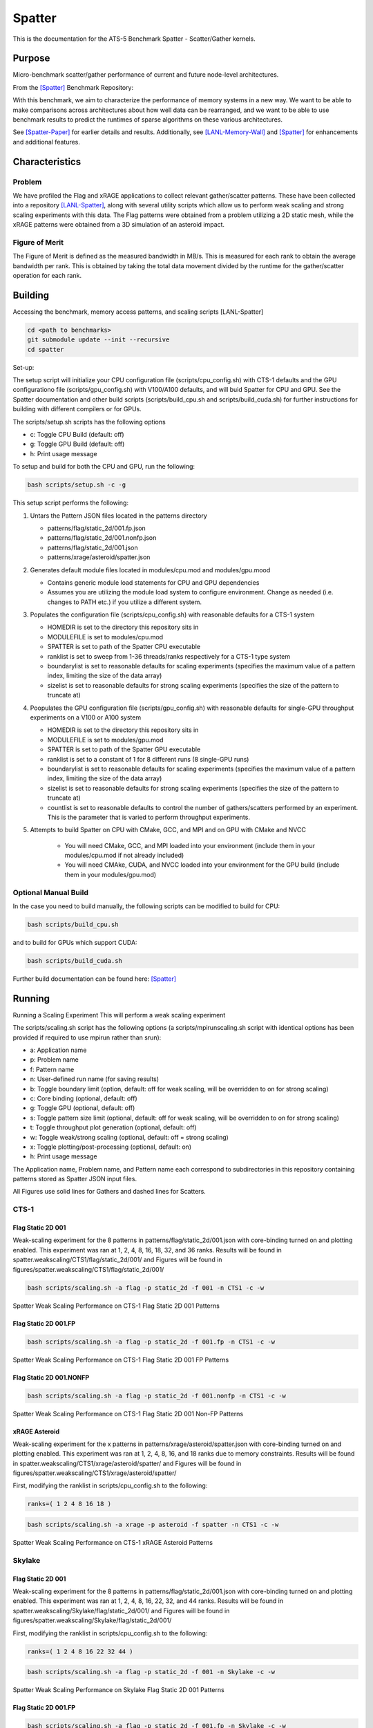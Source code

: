 *******
Spatter
*******

This is the documentation for the ATS-5 Benchmark Spatter - Scatter/Gather kernels. 


Purpose
=======

Micro-benchmark scatter/gather performance of current and future node-level architectures.

From the [Spatter]_ Benchmark Repository:

With this benchmark, we aim to characterize the performance of memory systems in a new way. We want to be able to make comparisons across architectures about how well data can be rearranged, and we want to be able to use benchmark results to predict the runtimes of sparse algorithms on these various architectures.

See [Spatter-Paper]_ for earlier details and results. Additionally, see [LANL-Memory-Wall]_ and [Spatter]_ for enhancements and additional features.

Characteristics
===============


Problem
-------

We have profiled the Flag and xRAGE applications to collect relevant gather/scatter patterns. These have been collected into a repository [LANL-Spatter]_, along with several utility scripts which allow us to perform weak scaling and strong scaling experiments with this data. The Flag patterns were obtained from a problem utilizing a 2D static mesh, while the xRAGE patterns were obtained from a 3D simulation of an asteroid impact.

Figure of Merit
---------------

The Figure of Merit is defined as the measured bandwidth in MB/s. This is measured for each rank to obtain the average bandwidth per rank. This is obtained by taking the total data movement divided by the runtime for the gather/scatter operation for each rank.

Building
========

Accessing the benchmark, memory access patterns, and scaling scripts [LANL-Spatter]

.. code-block:: bash

   cd <path to benchmarks>
   git submodule update --init --recursive
   cd spatter

..

Set-up:

The setup script will initialize your CPU configuration file (scripts/cpu_config.sh) with CTS-1 defaults and the GPU configurationo file (scripts/gpu_config.sh) with V100/A100 defaults, and will buid Spatter for CPU and GPU. See the Spatter documentation and other build scripts (scripts/build_cpu.sh and scripts/build_cuda.sh) for further instructions for building with different compilers or for GPUs.

The scripts/setup.sh scripts has the following options

* c: Toggle CPU Build (default: off)
* g: Toggle GPU Build (default: off)
* h: Print usage message

To setup and build for both the CPU and GPU, run the following:

.. code-block:: bash

    bash scripts/setup.sh -c -g

..

This setup script performs the following:

#. Untars the Pattern JSON files located in the patterns directory

   * patterns/flag/static_2d/001.fp.json

   * patterns/flag/static_2d/001.nonfp.json

   * patterns/flag/static_2d/001.json

   * patterns/xrage/asteroid/spatter.json

#. Generates default module files located in modules/cpu.mod and modules/gpu.mood

   * Contains generic module load statements for CPU and GPU dependencies

   * Assumes you are utilizing the module load system to configure environment. Change as needed (i.e. changes to PATH etc.) if you utilize a different system.

#. Populates the configuration file (scripts/cpu_config.sh) with reasonable defaults for a CTS-1 system

   * HOMEDIR is set to the directory this repository sits in

   * MODULEFILE is set to modules/cpu.mod

   * SPATTER is set to path of the Spatter CPU executable

   * ranklist is set to sweep from 1-36 threads/ranks respectively for a CTS-1 type system

   * boundarylist is set to reasonable defaults for scaling experiments (specifies the maximum value of a pattern index, limiting the size of the data array)

   * sizelist is set to reasonable defaults for strong scaling experiments (specifies the size of the pattern to truncate at)

#. Poopulates the GPU configuration file (scripts/gpu_config.sh) with reasonable defaults for single-GPU throughput experiments on a V100 or A100 system

   * HOMEDIR is set to the directory this repository sits in

   * MODULEFILE is set to modules/gpu.mod

   * SPATTER is set to path of the Spatter GPU executable

   * ranklist is set to a constant of 1 for 8 different runs (8 single-GPU runs)

   * boundarylist is set to reasonable defaults for scaling experiments (specifies the maximum value of a pattern index, limiting the size of the data array)

   * sizelist is set to reasonable defaults for strong scaling experiments (specifies the size of the pattern to truncate at)

   * countlist is set to reasonable defaults to control the number of gathers/scatters performed by an experiment. This is the parameter that is varied to perform throughput experiments.

#. Attempts to build Spatter on CPU with CMake, GCC, and MPI and on GPU with CMake and NVCC

    * You will need CMake, GCC, and MPI loaded into your environment (include them in your modules/cpu.mod if not already included)

    * You will need CMAke, CUDA, and NVCC loaded into your environment for the GPU build (include them in your modules/gpu.mod)

Optional Manual Build
---------------------

In the case you need to build manually, the following scripts can be modified to build for CPU:

.. code-block:: bash

    bash scripts/build_cpu.sh

..

and to build for GPUs which support CUDA:

.. code-block:: bash

    bash scripts/build_cuda.sh

..

Further build documentation can be found here: [Spatter]_


Running
=======

Running a Scaling Experiment
This will perform a weak scaling experiment

The scripts/scaling.sh script has the following options (a scripts/mpirunscaling.sh script with identical options has been provided if required to use mpirun rather than srun): 

* a: Application name
* p: Problem name
* f: Pattern name
* n: User-defined run name (for saving results)
* b: Toggle boundary limit (option, default: off for weak scaling, will be overridden to on for strong scaling)
* c: Core binding (optional, default: off)
* g: Toggle GPU (optional, default: off)
* s: Toggle pattern size limit (optional, default: off for weak scaling, will be overridden to on for strong scaling)
* t: Toggle throughput plot generation (optional, default: off)
* w: Toggle weak/strong scaling (optional, default: off = strong scaling)
* x: Toggle plotting/post-processing (optional, default: on)
* h: Print usage message

The Application name, Problem name, and Pattern name each correspond to subdirectories in this repository containing patterns stored as Spatter JSON input files.

All Figures use solid lines for Gathers and dashed lines for Scatters.


CTS-1
------------


Flag Static 2D 001
~~~~~~~~~~~~~~~~~~

Weak-scaling experiment for the 8 patterns in patterns/flag/static_2d/001.json with core-binding turned on and plotting enabled. This experiment was ran at 1, 2, 4, 8, 16, 18, 32, and 36 ranks. Results will be found in spatter.weakscaling/CTS1/flag/static_2d/001/ and Figures will be found in figures/spatter.weakscaling/CTS1/flag/static_2d/001/

.. code-block:: bash

   bash scripts/scaling.sh -a flag -p static_2d -f 001 -n CTS1 -c -w

..

.. csv-table:: Spatter Weak Scaling Performance (MB/s per rank) on CTS-1 Flag Static 2D 001 Patterns
   :file: cts1_weak_average_001.csv
   :align: center
   :widths: 5, 8, 8, 8, 8, 8, 8, 8, 8
   :header-rows: 1

.. figure:: cts1_weak_average_001.png
   :align: center
   :scale: 50%
   :alt: Spatter Weak Scaling Performance on CTS-1 Flag Static 2D 001 Patterns

   Spatter Weak Scaling Performance on CTS-1 Flag Static 2D 001 Patterns


Flag Static 2D 001.FP
~~~~~~~~~~~~~~~~~~~~~

.. code-block:: bash

   bash scripts/scaling.sh -a flag -p static_2d -f 001.fp -n CTS1 -c -w

..

.. csv-table:: Spatter Weak Scaling Performance (MB/s per rank) on CTS-1 Flag Static 2D 001 FP Patterns
   :file: cts1_weak_average_001fp.csv
   :align: center
   :widths: 5, 8, 8, 8, 8
   :header-rows: 1

.. figure:: cts1_weak_average_001fp.png
   :align: center
   :scale: 50%
   :alt: Spatter Weak Scaling Performance on CTS-1 Flag Static 2D 001 FP Patterns

   Spatter Weak Scaling Performance on CTS-1 Flag Static 2D 001 FP Patterns


Flag Static 2D 001.NONFP
~~~~~~~~~~~~~~~~~~~~~~~~

.. code-block:: bash

   bash scripts/scaling.sh -a flag -p static_2d -f 001.nonfp -n CTS1 -c -w

..

.. csv-table:: Spatter Weak Scaling Performance (MB/s per rank) on CTS-1 Flag Static 2D 001 Non-FP Patterns
   :file: cts1_weak_average_001nonfp.csv
   :align: center
   :widths: 5, 8, 8, 8, 8, 8, 8, 8, 8
   :header-rows: 1

.. figure:: cts1_weak_average_001nonfp.png
   :align: center
   :scale: 50%
   :alt: Spatter Weak Scaling Performance on CTS-1 Flag Static 2D 001 Non-FP Patterns

   Spatter Weak Scaling Performance on CTS-1 Flag Static 2D 001 Non-FP Patterns


xRAGE Asteroid
~~~~~~~~~~~~~~

Weak-scaling experiment for the x patterns in patterns/xrage/asteroid/spatter.json with core-binding turned on and plotting enabled. This experiment was ran at 1, 2, 4, 8, 16, and 18 ranks due to memory constraints. Results will be found in spatter.weakscaling/CTS1/xrage/asteroid/spatter/ and Figures will be found in figures/spatter.weakscaling/CTS1/xrage/asteroid/spatter/

First, modifying the ranklist in scripts/cpu_config.sh to the following:

.. code-block:: bash

   ranks=( 1 2 4 8 16 18 )

..

.. code-block:: bash

   bash scripts/scaling.sh -a xrage -p asteroid -f spatter -n CTS1 -c -w

..

.. csv-table:: Spatter Weak Scaling Performance (MB/s per rank) on CTS-1 xRAGE Asteroid Patterns
   :file: cts1_weak_average_asteroid.csv
   :align: center
   :widths: 5, 8, 8, 8, 8, 8, 8, 8, 8, 8
   :header-rows: 1

.. figure:: cts1_weak_average_asteroid.png
   :align: center
   :scale: 50%
   :alt: Spatter Weak Scaling Performance on CTS-1 xRAGE Asteroid Patterns

   Spatter Weak Scaling Performance on CTS-1 xRAGE Asteroid Patterns


Skylake
------------


Flag Static 2D 001
~~~~~~~~~~~~~~~~~~

Weak-scaling experiment for the 8 patterns in patterns/flag/static_2d/001.json with core-binding turned on and plotting enabled. This experiment was ran at 1, 2, 4, 8, 16, 22, 32, and 44 ranks. Results will be found in spatter.weakscaling/Skylake/flag/static_2d/001/ and Figures will be found in figures/spatter.weakscaling/Skylake/flag/static_2d/001/

First, modifying the ranklist in scripts/cpu_config.sh to the following:

.. code-block:: bash

   ranks=( 1 2 4 8 16 22 32 44 )

..


.. code-block:: bash

   bash scripts/scaling.sh -a flag -p static_2d -f 001 -n Skylake -c -w

..

.. csv-table:: Spatter Weak Scaling Performance (MB/s per rank) on Skylake Flag Static 2D 001 Patterns
   :file: skylake_weak_average_001.csv
   :align: center
   :widths: 5, 8, 8, 8, 8, 8, 8, 8, 8
   :header-rows: 1

.. figure:: skylake_weak_average_001.png
   :align: center
   :scale: 50%
   :alt: Spatter Weak Scaling Performance on Skylake Flag Static 2D 001 Patterns

   Spatter Weak Scaling Performance on Skylake Flag Static 2D 001 Patterns


Flag Static 2D 001.FP
~~~~~~~~~~~~~~~~~~~~~

.. code-block:: bash

   bash scripts/scaling.sh -a flag -p static_2d -f 001.fp -n Skylake -c -w

..

.. csv-table:: Spatter Weak Scaling Performance (MB/s per rank) on Skylake Flag Static 2D 001 FP Patterns
   :file: skylake_weak_average_001fp.csv
   :align: center
   :widths: 5, 8, 8, 8, 8
   :header-rows: 1

.. figure:: skylake_weak_average_001fp.png
   :align: center
   :scale: 50%
   :alt: Spatter Weak Scaling Performance on Skylake Flag Static 2D 001 FP Patterns

   Spatter Weak Scaling Performance on Skylake Flag Static 2D 001 FP Patterns



Flag Static 2D 001.NONFP
~~~~~~~~~~~~~~~~~~~~~~~~

.. code-block:: bash

   bash scripts/scaling.sh -a flag -p static_2d -f 001.nonfp -n Skylake -c -w

..

.. csv-table:: Spatter Weak Scaling Performance (MB/s per rank) on Skylake Flag Static 2D 001 Non-FP Patterns
   :file: skylake_weak_average_001nonfp.csv
   :align: center
   :widths: 5, 8, 8, 8, 8, 8, 8, 8, 8
   :header-rows: 1

.. figure:: skylake_weak_average_001nonfp.png
   :align: center
   :scale: 50%
   :alt: Spatter Weak Scaling Performance on Skylake Flag Static 2D 001 Non-FP Patterns

   Spatter Weak Scaling Performance on Skylake Flag Static 2D 001 Non-FP Patterns


xRAGE Asteroid
~~~~~~~~~~~~~~

Weak-scaling experiment for the 9 patterns in patterns/xrage/asteroid/spatter.json with core-binding turned on and plotting enabled. This experiment was ran at 1, 2, 4, 8, 16, and 22 ranks due to memory constraints. Results will be found in spatter.weakscaling/Skylake/xrage/asteroid/spatter/ and Figures will be found in figures/spatter.weakscaling/Skylake/xrage/asteroid/spatter/

First, modifying the ranklist in scripts/cpu_config.sh to the following:

.. code-block:: bash

   ranks=( 1 2 4 8 16 22 )

..

.. code-block:: bash

   bash scripts/scaling.sh -a xrage -p asteroid -f spatter -n Skylake -c -w

..

.. csv-table:: Spatter Weak Scaling Performance (MB/s per rank) on Skylake xRAGE Asteroid Patterns
   :file: skylake_weak_average_asteroid.csv
   :align: center
   :widths: 5, 8, 8, 8, 8, 8, 8, 8, 8, 8
   :header-rows: 1

.. figure:: skylake_weak_average_asteroid.png
   :align: center
   :scale: 50%
   :alt: Spatter Weak Scaling Performance on Skylake xRAGE Asteroid Patterns

   Spatter Weak Scaling Performance on Skylake xRAGE Asteroid Patterns


V100
------------

Strong-Scaling throughput experiment with plotting enabled. Results will be found in spatter.strongscaling/V100/flag/static_2d/001 and Figures will be found in figures/spatter.strongscaling/V100/flag/static_2d/001.


Flag Static 2D 001
~~~~~~~~~~~~~~~~~~

Throughput experiment for the 8 patterns in patterns/flag/static_2d/001.json on a single GPU with plotting enabled. Results will be found in spatter.strongscaling/V100/flag/static_2d/001/ and Figures will be found in figures/spatter.strongscaling/V100/flag/static_2d/001/

.. code-block:: bash

   bash scripts/scaling.sh -a flag -p static_2d -f 001 -n V100 -g -t

..

.. csv-table:: Spatter Throughput (MB/s) on V100 Flag Static 2D 001 Patterns
   :file: v100_throughput_001.csv
   :align: center
   :widths: 5, 8, 8, 8, 8, 8, 8, 8, 8
   :header-rows: 1

.. figure:: v100_throughput_001.png
   :align: center
   :scale: 50%
   :alt: Spatter Throughput on V100 Flag Static 2D 001 Patterns

   Spatter Throughput on V100 Flag Static 2D 001 Patterns


Flag Static 2D 001.FP
~~~~~~~~~~~~~~~~~~~~~

.. code-block:: bash

   bash scripts/scaling.sh -a flag -p static_2d -f 001.fp -n V100 -g -t

..

.. csv-table:: Spatter Throughput (MB/s) on V100 Flag Static 2D 001 FP Patterns
   :file: v100_throughput_001fp.csv
   :align: center
   :widths: 5, 8, 8, 8, 8
   :header-rows: 1

.. figure:: v100_throughput_001fp.png
   :align: center
   :scale: 50%
   :alt: Spatter Throughput on V100 Flag Static 2D 001 FP Patterns

   Spatter Throughput on V100 Flag Static 2D 001 FP Patterns



Flag Static 2D 001.NONFP
~~~~~~~~~~~~~~~~~~~~~~~~

.. code-block:: bash

   bash scripts/scaling.sh -a flag -p static_2d -f 001.nonfp -n V100 -g -t

..

.. csv-table:: Spatter Throughput (MB/s) on V100 Flag Static 2D 001 Non-FP Patterns
   :file: v100_throughput_001nonfp.csv
   :align: center
   :widths: 5, 8, 8, 8, 8, 8, 8, 8, 8
   :header-rows: 1

.. figure:: v100_throughput_001nonfp.png
   :align: center
   :scale: 50%
   :alt: Spatter Throughput on V100 Flag Static 2D 001 Non-FP Patterns

   Spatter Throughput on V100 Flag Static 2D 001 Non-FP Patterns


xRAGE Asteroid
~~~~~~~~~~~~~~

Throughput experiment for the 9 patterns in patterns/xrage/asteroid/spatter.json with plotting enabled. Results will be found in spatter.strongscaling/V100/xrage/asteroid/spatter/ and Figures will be found in figures/spatter.strongscaling/V100/xrage/asteroid/spatter/

.. code-block:: bash

   bash scripts/scaling.sh -a xrage -p asteroid -f spatter -n V100 -g -t

..

.. csv-table:: Spatter Throughput (MB/s) on V100 xRAGE Asteroid Patterns
   :file: v100_throughput_asteroid.csv
   :align: center
   :widths: 5, 8, 8, 8, 8, 8, 8, 8, 8, 8
   :header-rows: 1

.. figure:: v100_throughput_asteroid.png
   :align: center
   :scale: 50%
   :alt: Spatter Throughput on V100 xRAGE Asteroid Patterns

   Spatter Throughput on V100 xRAGE Asteroid Patterns



A100
------------

Strong-Scaling throughput experiment with plotting enabled. Results will be found in spatter.strongscaling/A100/flag/static_2d/001 and Figures will be found in figures/spatter.strongscaling/A100/flag/static_2d/001.

.. code-block:: bash

    cd spatter

    bash scripts/scaling.sh -a flag -p static_2d -f 001 -n A100 -g -t

..

Flag Static 2D 001
~~~~~~~~~~~~~~~~~~

Throughput experiment for the 8 patterns in patterns/flag/static_2d/001.json on a single GPU with plotting enabled. Results will be found in spatter.strongscaling/A100/flag/static_2d/001/ and Figures will be found in figures/spatter.strongscaling/A100/flag/static_2d/001/

.. code-block:: bash

   bash scripts/scaling.sh -a flag -p static_2d -f 001 -n A100 -g -t

..

.. csv-table:: Spatter Throughput (MB/s) on A100 Flag Static 2D 001 Patterns
   :file: a100_throughput_001.csv
   :align: center
   :widths: 5, 8, 8, 8, 8, 8, 8, 8, 8
   :header-rows: 1

.. figure:: a100_throughput_001.png
   :align: center
   :scale: 50%
   :alt: Spatter Throughput on A100 Flag Static 2D 001 Patterns

   Spatter Throughput ono A100 Flag Static 2D 001 Patterns


Flag Static 2D 001.FP
~~~~~~~~~~~~~~~~~~~~~

.. code-block:: bash

   bash scripts/scaling.sh -a flag -p static_2d -f 001.fp -n A100 -g -t

..

.. csv-table:: Spatter Throughput (MB/s) on A100 Flag Static 2D 001 FP Patterns
   :file: a100_throughput_001fp.csv
   :align: center
   :widths: 5, 8, 8, 8, 8
   :header-rows: 1

.. figure:: a100_throughput_001fp.png
   :align: center
   :scale: 50%
   :alt: Spatter Throughput on A100 Flag Static 2D 001 FP Patterns

   Spatter Throughput on A100 Flag Static 2D 001 FP Patterns



Flag Static 2D 001.NONFP
~~~~~~~~~~~~~~~~~~~~~~~~

.. code-block:: bash

   bash scripts/scaling.sh -a flag -p static_2d -f 001.nonfp -n A100 -g -t

..

.. csv-table:: Spatter Throughput (MB/s) on A100 Flag Static 2D 001 Non-FP Patterns
   :file: a100_throughput_001nonfp.csv
   :align: center
   :widths: 5, 8, 8, 8, 8, 8, 8, 8, 8
   :header-rows: 1

.. figure:: a100_throughput_001nonfp.png
   :align: center
   :scale: 50%
   :alt: Spatter Throughput on A100 Flag Static 2D 001 Non-FP Patterns

   Spatter Throughput on A100 Flag Static 2D 001 Non-FP Patterns


xRAGE Asteroid
~~~~~~~~~~~~~~

Throughput experiment for the 9 patterns in patterns/xrage/asteroid/spatter.json with plotting enabled. Results will be found in spatter.strongscaling/A100/xrage/asteroid/spatter/ and Figures will be found in figures/spatter.strongscaling/A100/xrage/asteroid/spatter/

.. code-block:: bash

   bash scripts/scaling.sh -a xrage -p asteroid -f spatter -n A100 -g -t

..

.. csv-table:: Spatter Throughput (MB/s) on A100 xRAGE Asteroid Patterns
   :file: a100_throughput_asteroid.csv
   :align: center
   :widths: 5, 8, 8, 8, 8, 8, 8, 8, 8, 8
   :header-rows: 1

.. figure:: a100_throughput_asteroid.png
   :align: center
   :scale: 50%
   :alt: Spatter Throughput on A100 xRAGE Asteroid Patterns

   Spatter Throughput on A100 xRAGE Asteroid Patterns



References
==========

.. [Spatter] Patrick Lavin, Jeffrey Young, Jered Dominguez-Trujillo, Agustin Vaca Valverde, Vincent Huang, James Wood, 'Spatter', 2023. [Online]. Available: https://github.com/hpcgarage/spatter
.. [Spatter-Paper] Lavin, P., Young, J., Vuduc, R., Riedy, J., Vose, A. and Ernst, D., Evaluating Gather and Scatter Performance on CPUs and GPUs. In The International Symposium on Memory Systems (pp. 209-222). September 2020.
.. [LANL-Spatter] Jered Dominguez-Trujillo, Kevin Sheridan, Galen Shipman, 'Spatter', 2023. [Online]. Available: https://github.com/lanl/spatter. [Accessed: 19- Apr- 2023]
.. [LANL-Memory-Wall] G. M. Shipman, J. Dominguez-Trujillo, K. Sheridan and S. Swaminarayan, "Assessing the Memory Wall in Complex Codes," 2022 IEEE/ACM Workshop on Memory Centric High Performance Computing (MCHPC), Dallas, TX, USA, 2022, pp. 30-35, doi: 10.1109/MCHPC56545.2022.00009.
